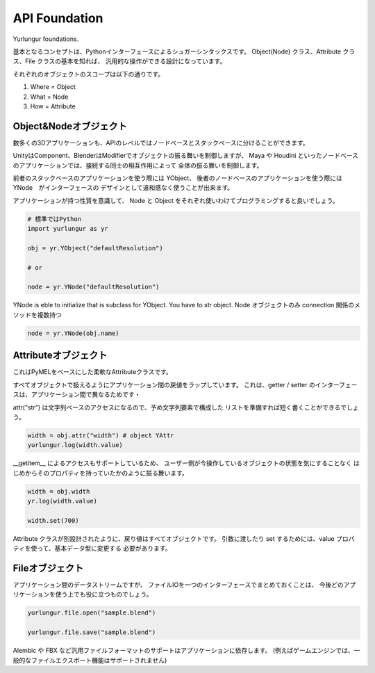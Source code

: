===================================
API Foundation
===================================
Yurlungur foundations.

基本となるコンセプトは、Pythonインターフェースによるシュガーシンタックスです。
Object(Node) クラス、Attribute クラス、File クラスの基本を知れば、
汎用的な操作ができる設計になっています。


それぞれのオブジェクトのスコープは以下の通りです。

#. Where = Object
#. What = Node
#. How = Attribute


Object&Nodeオブジェクト
--------------------------------
数多くの3Dアプリケーションも、APIのレベルではノードベースとスタックベースに分けることができます。

UnityはComponent、BlenderはModifierでオブジェクトの振る舞いを制御しますが、
Maya や Houdini といったノードベースのアプリケーションでは、接続する同士の相互作用によって
全体の振る舞いを制御します。

前者のスタックベースのアプリケーションを使う際には YObject、
後者のノードベースのアプリケーションを使う際には YNode　がインターフェースの
デザインとして違和感なく使うことが出来ます。

アプリケーションが持つ性質を意識して、
Node と Object をそれぞれ使いわけてプログラミングすると良いでしょう。


.. code-block:: python

    # 標準ではPython
    import yurlungur as yr

    obj = yr.YObject("defaultResolution")

    # or

    node = yr.YNode("defaultResolution")


YNode is eble to initialize that is subclass for YObject.
You have to str object.
Node オブジェクトのみ connection 関係のメソッドを複数持つ

.. code-block:: python

    node = yr.YNode(obj.name)



Attributeオブジェクト
--------------------------------

これはPyMELをベースにした柔軟なAttributeクラスです。

すべてオブジェクトで扱えるようにアプリケーション間の戻値をラップしています。
これは、getter / setter のインターフェースは、アプリケーション間で異なるためです・

attr("str") は文字列ベースのアクセスになるので、予め文字列要素で構成した
リストを準備すれば短く書くことができるでしょう。

.. code-block:: python

    width = obj.attr("width") # object YAttr
    yurlungur.log(width.value)



__getitem__ によるアクセスもサポートしているため、
ユーザー側が今操作しているオブジェクトの状態を気にすることなく
はじめからそのプロパティを持っていたかのように振る舞います。

.. code-block:: python

    width = obj.width
    yr.log(width.value)

    width.set(700)



Attribute クラスが別設計されたように、戻り値はすべてオブジェクトです。
引数に渡したり set するためには、value プロパティを使って、基本データ型に変更する
必要があります。


Fileオブジェクト
--------------------------------
アプリケーション間のデータストリームですが、
ファイルIOを一つのインターフェースでまとめておくことは、
今後どのアプリケーションを使う上でも役に立つものでしょう。

.. code-block:: python

    yurlungur.file.open("sample.blend")

    yurlungur.file.save("sample.blend")



Alembic や FBX など汎用ファイルフォーマットのサポートはアプリケーションに依存します。
(例えばゲームエンジンでは、一般的なファイルエクスポート機能はサポートされません)
